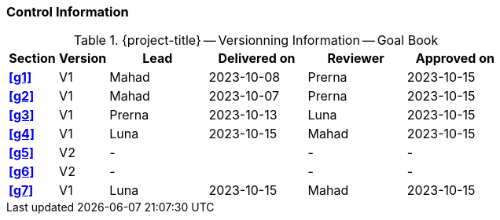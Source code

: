 [discrete]
=== Control Information

.{project-title} -- Versionning Information -- Goal Book
[cols="^1,^1,^2,^2,^2,^2"]
|===
|Section | Version | Lead | Delivered on| Reviewer | Approved on

| **<<g1>>** |  V1 | Mahad | 2023-10-08 | Prerna | 2023-10-15
| **<<g2>>** |  V1 | Mahad | 2023-10-07 | Prerna | 2023-10-15
| **<<g3>>** |  V1 | Prerna | 2023-10-13 | Luna | 2023-10-15
| **<<g4>>** |  V1 | Luna | 2023-10-15 | Mahad | 2023-10-15
| **<<g5>>** |  V2 | - |  | - | - 
| **<<g6>>** |  V2 | - |  | - | - 
| **<<g7>>** |  V1 | Luna | 2023-10-15 | Mahad |2023-10-15
|===
